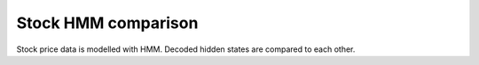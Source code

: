 ===============
Stock HMM comparison
===============

Stock price data is modelled with HMM. Decoded hidden states are compared to each other.
 

